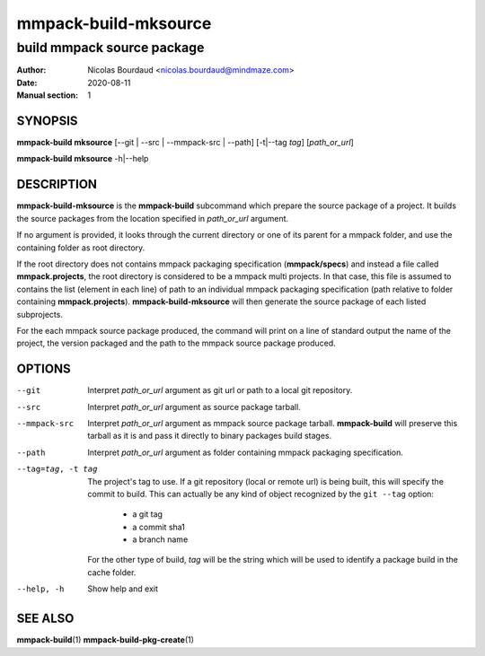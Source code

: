 =====================
mmpack-build-mksource
=====================

---------------------------
build mmpack source package
---------------------------

:Author: Nicolas Bourdaud <nicolas.bourdaud@mindmaze.com>
:Date: 2020-08-11
:Manual section: 1

SYNOPSIS
========

**mmpack-build mksource** [--git | --src | --mmpack-src | --path] [-t|--tag *tag*] [*path_or_url*]

**mmpack-build mksource** -h|--help

DESCRIPTION
===========
**mmpack-build-mksource** is the **mmpack-build** subcommand which prepare the
source package of a project. It builds the source packages from the location
specified in *path_or_url* argument.

If no argument is provided, it looks through the current directory or one of
its parent for a mmpack folder, and use the containing folder as root
directory.

If the root directory does not contains mmpack packaging specification
(**mmpack/specs**) and instead a file called **mmpack.projects**, the root
directory is considered to be a mmpack multi projects. In that case, this file
is assumed to contains the list (element in each line) of path to an individual
mmpack packaging specification (path relative to folder containing
**mmpack.projects**). **mmpack-build-mksource** will then generate the source
package of each listed subprojects.

For the each mmpack source package produced, the command will print on a line
of standard output the name of the project, the version packaged and the path
to the mmpack source package produced.

OPTIONS
=======

--git
  Interpret *path_or_url* argument as git url or path to a local git repository.

--src
  Interpret *path_or_url* argument as source package tarball.

--mmpack-src
  Interpret *path_or_url* argument as mmpack source package tarball. **mmpack-build** will
  preserve this tarball as it is and pass it directly to binary packages build
  stages.

--path
  Interpret *path_or_url* argument as folder containing mmpack packaging specification.

--tag=tag, -t tag
  The project's tag to use.
  If a git repository (local or remote url) is being built, this will specify
  the commit to build. This can actually be any kind of object recognized by
  the ``git --tag`` option:

    * a git tag
    * a commit sha1
    * a branch name

  For the other type of build, *tag* will be the string which will be used to
  identify a package build in the cache folder.

--help, -h
  Show help and exit


SEE ALSO
========

**mmpack-build**\(1)
**mmpack-build-pkg-create**\(1)

